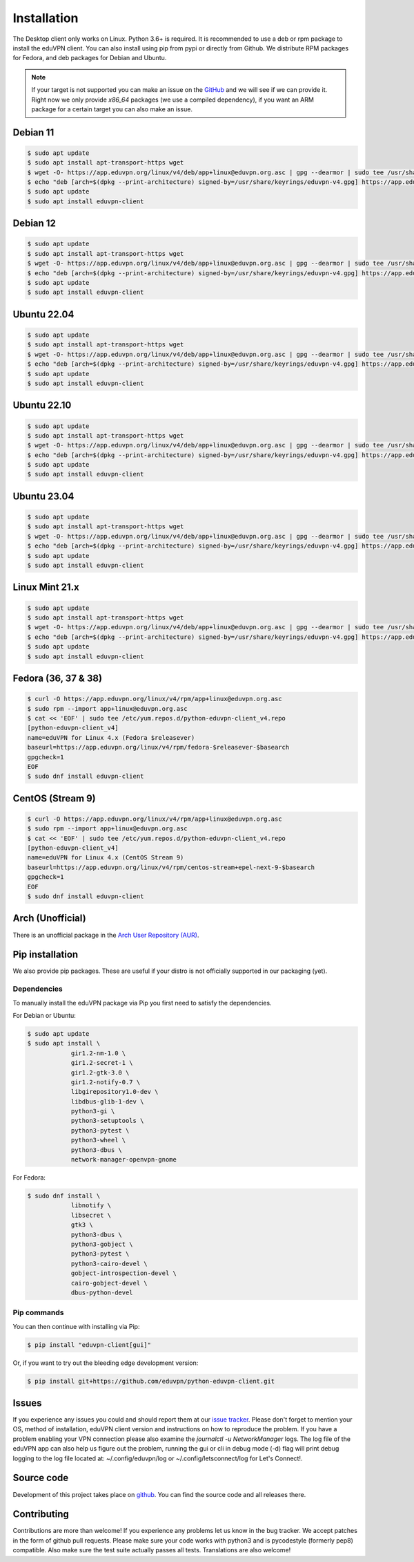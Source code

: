 ============
Installation
============

The Desktop client only works on Linux. Python 3.6+ is required. It is
recommended to use a deb or rpm package to install the eduVPN client.
You can also install using pip from pypi or directly from Github. We
distribute RPM packages for Fedora, and deb packages for Debian and
Ubuntu.

.. note::

    If your target is not supported you can make an issue on the `GitHub <https://github.com/eduvpn/python-eduvpn-client>`_ and we will see if we can provide it. Right now we only provide `x86_64` packages (we use a compiled dependency), if you want an ARM package for a certain target you can also make an issue.


Debian 11
======================================

.. code-block:: console

    $ sudo apt update
    $ sudo apt install apt-transport-https wget
    $ wget -O- https://app.eduvpn.org/linux/v4/deb/app+linux@eduvpn.org.asc | gpg --dearmor | sudo tee /usr/share/keyrings/eduvpn-v4.gpg >/dev/null
    $ echo "deb [arch=$(dpkg --print-architecture) signed-by=/usr/share/keyrings/eduvpn-v4.gpg] https://app.eduvpn.org/linux/v4/deb/ bullseye main" | sudo tee /etc/apt/sources.list.d/eduvpn-v4.list
    $ sudo apt update
    $ sudo apt install eduvpn-client

Debian 12
======================================

.. code-block:: console

    $ sudo apt update
    $ sudo apt install apt-transport-https wget
    $ wget -O- https://app.eduvpn.org/linux/v4/deb/app+linux@eduvpn.org.asc | gpg --dearmor | sudo tee /usr/share/keyrings/eduvpn-v4.gpg >/dev/null
    $ echo "deb [arch=$(dpkg --print-architecture) signed-by=/usr/share/keyrings/eduvpn-v4.gpg] https://app.eduvpn.org/linux/v4/deb/ bookworm main" | sudo tee /etc/apt/sources.list.d/eduvpn-v4.list
    $ sudo apt update
    $ sudo apt install eduvpn-client

Ubuntu 22.04
======================================

.. code-block:: console

    $ sudo apt update
    $ sudo apt install apt-transport-https wget
    $ wget -O- https://app.eduvpn.org/linux/v4/deb/app+linux@eduvpn.org.asc | gpg --dearmor | sudo tee /usr/share/keyrings/eduvpn-v4.gpg >/dev/null
    $ echo "deb [arch=$(dpkg --print-architecture) signed-by=/usr/share/keyrings/eduvpn-v4.gpg] https://app.eduvpn.org/linux/v4/deb/ jammy main" | sudo tee /etc/apt/sources.list.d/eduvpn-v4.list
    $ sudo apt update
    $ sudo apt install eduvpn-client

Ubuntu 22.10
======================================

.. code-block:: console

    $ sudo apt update
    $ sudo apt install apt-transport-https wget
    $ wget -O- https://app.eduvpn.org/linux/v4/deb/app+linux@eduvpn.org.asc | gpg --dearmor | sudo tee /usr/share/keyrings/eduvpn-v4.gpg >/dev/null
    $ echo "deb [arch=$(dpkg --print-architecture) signed-by=/usr/share/keyrings/eduvpn-v4.gpg] https://app.eduvpn.org/linux/v4/deb/ kinetic main" | sudo tee /etc/apt/sources.list.d/eduvpn-v4.list
    $ sudo apt update
    $ sudo apt install eduvpn-client

Ubuntu 23.04
======================================

.. code-block:: console

    $ sudo apt update
    $ sudo apt install apt-transport-https wget
    $ wget -O- https://app.eduvpn.org/linux/v4/deb/app+linux@eduvpn.org.asc | gpg --dearmor | sudo tee /usr/share/keyrings/eduvpn-v4.gpg >/dev/null
    $ echo "deb [arch=$(dpkg --print-architecture) signed-by=/usr/share/keyrings/eduvpn-v4.gpg] https://app.eduvpn.org/linux/v4/deb/ lunar main" | sudo tee /etc/apt/sources.list.d/eduvpn-v4.list
    $ sudo apt update
    $ sudo apt install eduvpn-client

Linux Mint 21.x
======================================

.. code-block:: console

    $ sudo apt update
    $ sudo apt install apt-transport-https wget
    $ wget -O- https://app.eduvpn.org/linux/v4/deb/app+linux@eduvpn.org.asc | gpg --dearmor | sudo tee /usr/share/keyrings/eduvpn-v4.gpg >/dev/null
    $ echo "deb [arch=$(dpkg --print-architecture) signed-by=/usr/share/keyrings/eduvpn-v4.gpg] https://app.eduvpn.org/linux/v4/deb/ jammy main" | sudo tee /etc/apt/sources.list.d/eduvpn-v4.list
    $ sudo apt update
    $ sudo apt install eduvpn-client

Fedora (36, 37 & 38)
====================

.. code-block:: console

    $ curl -O https://app.eduvpn.org/linux/v4/rpm/app+linux@eduvpn.org.asc
    $ sudo rpm --import app+linux@eduvpn.org.asc
    $ cat << 'EOF' | sudo tee /etc/yum.repos.d/python-eduvpn-client_v4.repo
    [python-eduvpn-client_v4]
    name=eduVPN for Linux 4.x (Fedora $releasever)
    baseurl=https://app.eduvpn.org/linux/v4/rpm/fedora-$releasever-$basearch
    gpgcheck=1
    EOF
    $ sudo dnf install eduvpn-client

CentOS (Stream 9)
=================

.. code-block:: console

    $ curl -O https://app.eduvpn.org/linux/v4/rpm/app+linux@eduvpn.org.asc
    $ sudo rpm --import app+linux@eduvpn.org.asc
    $ cat << 'EOF' | sudo tee /etc/yum.repos.d/python-eduvpn-client_v4.repo
    [python-eduvpn-client_v4]
    name=eduVPN for Linux 4.x (CentOS Stream 9)
    baseurl=https://app.eduvpn.org/linux/v4/rpm/centos-stream+epel-next-9-$basearch
    gpgcheck=1
    EOF
    $ sudo dnf install eduvpn-client

Arch (Unofficial)
=================

There is an unofficial package in the `Arch User Repository (AUR) <https://aur.archlinux.org/packages/python-eduvpn-client/>`_.


Pip installation
==========================
We also provide pip packages. These are useful if your distro is not officially supported in our packaging (yet).

Dependencies
------------

To manually install the eduVPN package via Pip you first need to satisfy the dependencies.

For Debian or Ubuntu:

.. code-block:: console

    $ sudo apt update
    $ sudo apt install \
		gir1.2-nm-1.0 \
		gir1.2-secret-1 \
		gir1.2-gtk-3.0 \
		gir1.2-notify-0.7 \
		libgirepository1.0-dev \
		libdbus-glib-1-dev \
		python3-gi \
		python3-setuptools \
		python3-pytest \
		python3-wheel \
		python3-dbus \
		network-manager-openvpn-gnome

For Fedora:

.. code-block:: console

    $ sudo dnf install \
		libnotify \
		libsecret \
		gtk3 \
		python3-dbus \
		python3-gobject \
		python3-pytest \
		python3-cairo-devel \
		gobject-introspection-devel \
		cairo-gobject-devel \
		dbus-python-devel

Pip commands
------------

You can then continue with installing via Pip:

.. code-block:: console

    $ pip install "eduvpn-client[gui]"

Or, if you want to try out the bleeding edge development version:

.. code-block:: console

    $ pip install git+https://github.com/eduvpn/python-eduvpn-client.git


Issues
======

If you experience any issues you could and should report them at our
`issue tracker <https://github.com/eduvpn/python-eduvpn-client/issues>`_. Please don't forget to mention your OS,
method of installation, eduVPN client version and instructions on how to reproduce the problem. If you have a problem
enabling your VPN connection please also examine the `journalctl -u NetworkManager` logs. The log file of the eduVPN app
can also help us figure out the problem, running the gui or cli in debug mode (-d) flag will print debug logging to the log file
located at: ~/.config/eduvpn/log or ~/.config/letsconnect/log for Let's Connect!.


Source code
===========


Development of this project takes place on `github <https://github.com/eduvpn/python-eduvpn-client>`_.  You
can find the source code and all releases there.

Contributing
============

Contributions are more than welcome! If you experience any problems let us know in the bug tracker. We accept patches
in the form of github pull requests. Please make sure your code works with python3 and is pycodestyle (formerly pep8) compatible.
Also make sure the test suite actually passes all tests. Translations are also welcome!


.. _Makefile: https://github.com/eduvpn/python-eduvpn-client/blob/master/Makefile
